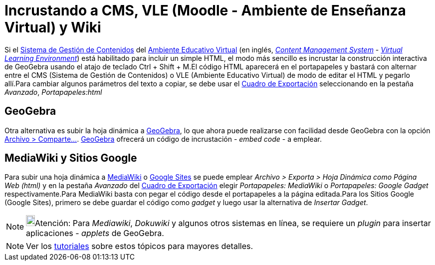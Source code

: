 = Incrustando a CMS, VLE (Moodle - Ambiente de Enseñanza Virtual) y Wiki
:page-en: Embedding_to_CMS_VLE_(Moodle)_and_Wiki
ifdef::env-github[:imagesdir: /es/modules/ROOT/assets/images]

Si el https://es.wikipedia.org/Sistema_de_gesti%C3%B3n_de_contenidos[Sistema de Gestión de Contenidos] del
https://es.wikipedia.org/Ambiente_Educativo_Virtual[Ambiente Educativo Virtual] (en inglés,
https://en.wikipedia.org/wiki/Content_management_system[_Content Management System_] -
https://en.wikipedia.org/wiki/Virtual_learning_environment[_Virtual Learning Environment_]) está habilitado para incluir
un simple HTML, el modo más sencillo es incrustar la construcción interactiva de GeoGebra usando el atajo de teclado
[.kcode]#Ctrl# + [.kcode]#Shift# + [.kcode]#M#.El código HTML aparecerá en el portapapeles y bastará con alternar entre
el CMS (Sistema de Gestión de Contenidos) o VLE (Ambiente Educativo Virtual) de modo de editar el HTML y pegarlo
allí.Para cambiar algunos parámetros del texto a copiar, se debe usar el xref:/Cuadro_de_Exportación.adoc[Cuadro de
Exportación] seleccionando en la pestaña _Avanzado_, _Portapapeles:html_

== GeoGebra

Otra alternativa es subir la hoja dinámica a https://www.geogebra.org[GeoGebra], lo que ahora puede realizarse con
facilidad desde GeoGebra con la opción xref:/Menú_Archivo.adoc[Archivo > Comparte...]. https://www.geogebra.org[GeoGebra]
ofrecerá un código de incrustación - _embed code_ - a emplear.

== MediaWiki y Sitios Google

Para subir una hoja dinámica a http://www.mediawiki.org[MediaWiki] o http://sites.google.com[Google Sites] se puede
emplear _Archivo > Exporta > Hoja Dinámica como Página Web (html)_ y en la pestaña _Avanzado_ del
xref:/Cuadro_de_Exportación.adoc[Cuadro de Exportación] elegir _Portapapeles: MediaWiki_ o _Portapapeles: Google Gadget_
respectivamente.Para MediaWiki basta con pegar el código desde el portapapeles a la página editada.Para los Sitios
Google (Google Sites), primero se debe guardar el código como _gadget_ y luego usar la alternativa de _Insertar Gadget_.

[NOTE]
====

image:18px-Bulbgraph.png[Bulbgraph.png,width=18,height=22]Atención: Para _Mediawiki_, _Dokuwiki_ y algunos otros
sistemas en línea, se requiere un _plugin_ para insertar aplicaciones - _applets_ de GeoGebra.

====

[NOTE]
====

Ver los xref:/Tutoriales.adoc[tutoriales] sobre estos tópicos para mayores detalles.

====
